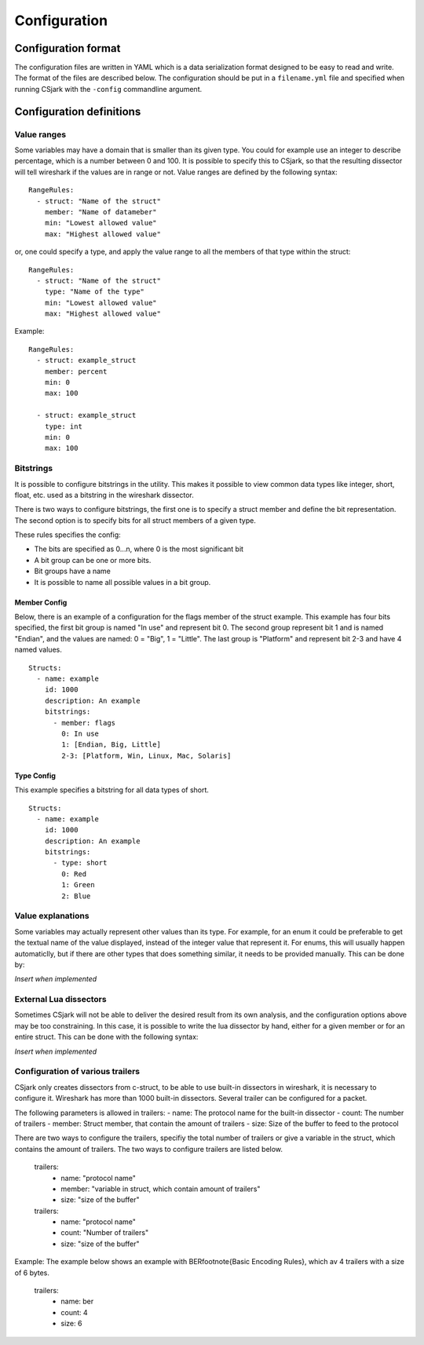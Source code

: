 Configuration
=============

Configuration format
--------------------

The configuration files are written in YAML which is a data serialization format designed to be easy to read and write. The format of the files are described below. The configuration should be put in a ``filename.yml`` file and specified when running CSjark with the ``-config`` commandline argument.


Configuration definitions
-------------------------

Value ranges
~~~~~~~~~~~~

Some variables may have a domain that is smaller than its given type. You could for example use an integer to describe percentage, which is a number between 0 and 100. It is possible to specify this to CSjark, so that the resulting dissector will tell wireshark if the values are in range or not. Value ranges are defined by the following syntax: ::

    RangeRules:
      - struct: "Name of the struct"
        member: "Name of datameber"
        min: "Lowest allowed value"
        max: "Highest allowed value"

or, one could specify a type, and apply the value range to all the members of that type within the struct: ::

    RangeRules:
      - struct: "Name of the struct"
        type: "Name of the type"
        min: "Lowest allowed value"
        max: "Highest allowed value"

Example: ::

    RangeRules:
      - struct: example_struct
        member: percent
        min: 0
        max: 100
    
      - struct: example_struct
        type: int
        min: 0
        max: 100
    
Bitstrings
~~~~~~~~~~

It is possible to configure bitstrings in the utility. This makes it possible to view common data types like integer, short, float, etc. used as a bitstring in the wireshark dissector.

There is two ways to configure bitstrings, the first one is to specify a struct member and define the bit representation. The second option is to specify bits for all struct members of a given type.

These rules specifies the config:

- The bits are specified as 0...n, where 0 is the most significant bit
- A bit group can be one or more bits.
- Bit groups have a name
- It is possible to name all possible values in a bit group.

Member Config
#############

Below, there is an example of a configuration for the flags member of the struct example. This example has four bits specified, the first bit group is named "In use" and represent bit 0. The second group represent bit 1 and is named "Endian", and the values are named: 0 = "Big", 1 = "Little". The last group is "Platform" and represent bit 2-3 and have 4 named values.

::

    Structs:
      - name: example
        id: 1000
        description: An example
        bitstrings:
          - member: flags
            0: In use
            1: [Endian, Big, Little]
            2-3: [Platform, Win, Linux, Mac, Solaris]

Type Config
###########

This example specifies a bitstring for all data types of short. ::

    Structs:
      - name: example
        id: 1000
        description: An example
        bitstrings:
          - type: short
            0: Red
            1: Green
            2: Blue
        
Value explanations
~~~~~~~~~~~~~~~~~~

Some variables may actually represent other values than its type. For example, for an enum it could be preferable to get the textual name of the value displayed, instead of the integer value that represent it. For enums, this will usually happen automaticlly, but if there are other types that does something similar, it needs to be provided manually. This can be done by:

*Insert when implemented*

External Lua dissectors
~~~~~~~~~~~~~~~~~~~~~~~

Sometimes CSjark will not be able to deliver the desired result from its own analysis, and the configuration options above may be too constraining. In this case, it is possible to write the lua dissector by hand, either for a given member or for an entire struct. This can be done with the following syntax:

*Insert when implemented*

Configuration of various trailers
~~~~~~~~~~~~~~~~~~~~~~~~~~~~~~~~~

CSjark only creates dissectors from c-struct, to be able to use built-in dissectors in wireshark, it is necessary to configure it. Wireshark has more than 1000 built-in dissectors. Several trailer can be configured for a packet.

The following parameters is allowed in trailers:
- name: The protocol name for the built-in dissector
- count: The number of trailers
- member: Struct member, that contain the amount of trailers
- size: Size of the buffer to feed to the protocol

There are two ways to configure the trailers, specifiy the total number of trailers or give a variable in the struct, which contains the amount of trailers. The two ways to configure trailers are listed below.

	trailers:
	  - name: "protocol name"
	  - member: "variable in struct, which contain amount of trailers"
	  - size: "size of the buffer"

	trailers:
	  - name: "protocol name"
	  - count: "Number of trailers"
	  - size: "size of the buffer"

Example:
The example below shows an example with BER\footnote{Basic Encoding Rules}, which av 4 trailers with a size of 6 bytes.

	trailers:
	  - name: ber
	  - count: 4
	  - size: 6